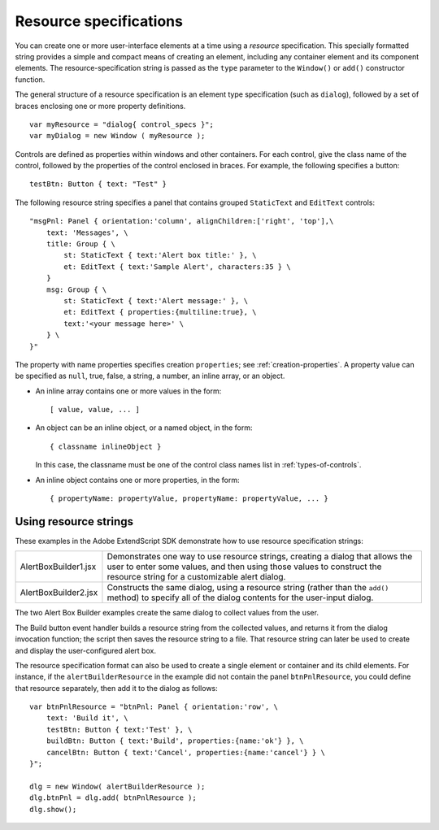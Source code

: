.. _resource-specifications:

Resource specifications
=======================
You can create one or more user-interface elements at a time using a *resource* specification. This specially
formatted string provides a simple and compact means of creating an element, including any container
element and its component elements. The resource-specification string is passed as the ``type`` parameter to
the ``Window()`` or ``add()`` constructor function.

The general structure of a resource specification is an element type specification (such as ``dialog``),
followed by a set of braces enclosing one or more property definitions.

::

    var myResource = "dialog{ control_specs }";
    var myDialog = new Window ( myResource );

Controls are defined as properties within windows and other containers. For each control, give the class
name of the control, followed by the properties of the control enclosed in braces. For example, the
following specifies a button::

    testBtn: Button { text: "Test" }

The following resource string specifies a panel that contains grouped ``StaticText`` and ``EditText`` controls::

    "msgPnl: Panel { orientation:'column', alignChildren:['right', 'top'],\
        text: 'Messages', \
        title: Group { \
            st: StaticText { text:'Alert box title:' }, \
            et: EditText { text:'Sample Alert', characters:35 } \
        }
        msg: Group { \
            st: StaticText { text:'Alert message:' }, \
            et: EditText { properties:{multiline:true}, \
            text:'<your message here>' \
        } \
    }"

The property with name properties specifies creation ``properties``; see :ref:`creation-properties`.
A property value can be specified as ``null``, true, false, a string, a number, an inline array, or an object.

- An inline array contains one or more values in the form::

        [ value, value, ... ]

- An object can be an inline object, or a named object, in the form::

      { classname inlineObject }

  In this case, the classname must be one of the control class names list in :ref:`types-of-controls`.

- An inline object contains one or more properties, in the form::

    { propertyName: propertyValue, propertyName: propertyValue, ... }

.. _using-resource-strings:

Using resource strings
----------------------
These examples in the Adobe ExtendScript SDK demonstrate how to use resource specification strings:

.. todo: examples

======================  ===============================================================================
AlertBoxBuilder1.jsx    Demonstrates one way to use resource strings, creating a dialog that allows
                        the user to enter some values, and then using those values to construct the
                        resource string for a customizable alert dialog.
AlertBoxBuilder2.jsx    Constructs the same dialog, using a resource string (rather than the ``add()``
                        method) to specify all of the dialog contents for the user-input dialog.
======================  ===============================================================================

The two Alert Box Builder examples create the same dialog to collect values from the user.

.. todo: image

The Build button event handler builds a resource string from the collected values, and returns it from the
dialog invocation function; the script then saves the resource string to a file. That resource string can later
be used to create and display the user-configured alert box.

The resource specification format can also be used to create a single element or container and its child
elements. For instance, if the ``alertBuilderResource`` in the example did not contain the panel
``btnPnlResource``, you could define that resource separately, then add it to the dialog as follows::

    var btnPnlResource = "btnPnl: Panel { orientation:'row', \
        text: 'Build it', \
        testBtn: Button { text:'Test' }, \
        buildBtn: Button { text:'Build', properties:{name:'ok'} }, \
        cancelBtn: Button { text:'Cancel', properties:{name:'cancel'} } \
    }";

    dlg = new Window( alertBuilderResource );
    dlg.btnPnl = dlg.add( btnPnlResource );
    dlg.show();
